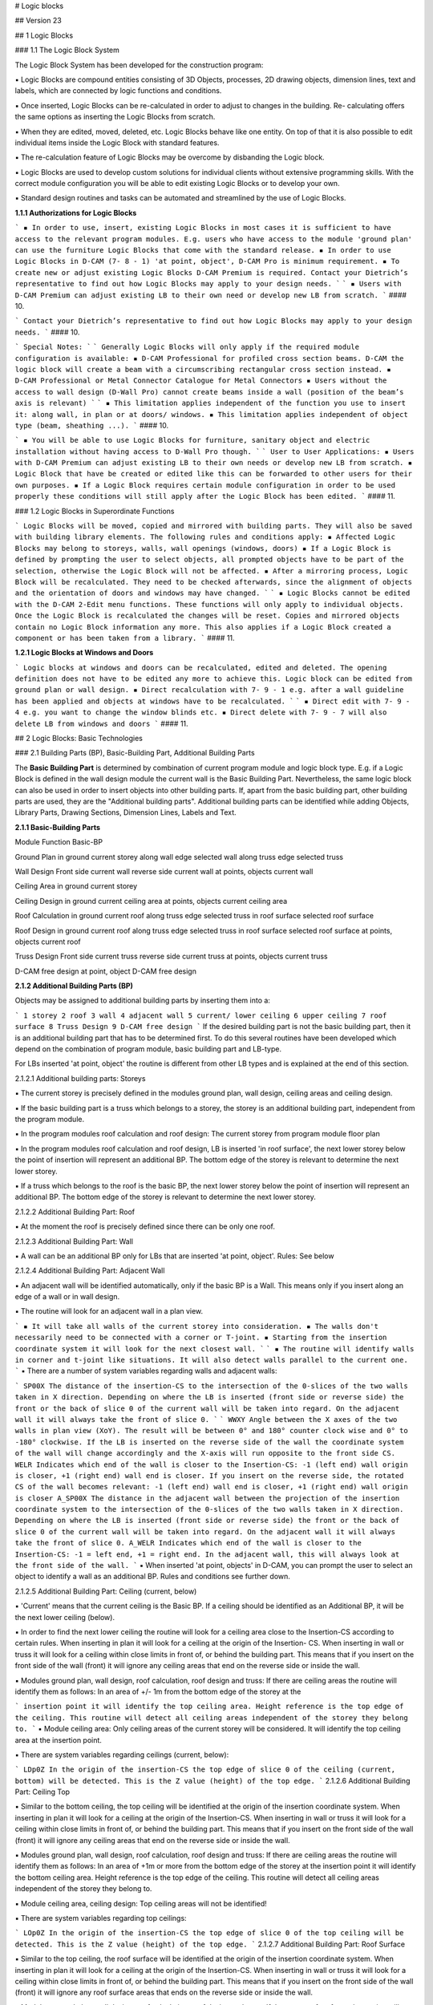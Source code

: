 #  Logic blocks

## Version 23

## 1 Logic Blocks

### 1.1 The Logic Block System

The Logic Block System has been developed for the construction program:

▪ Logic Blocks are compound entities consisting of 3D Objects, processes, 2D drawing objects,
dimension lines, text and labels, which are connected by logic functions and conditions.

▪ Once inserted, Logic Blocks can be re-calculated in order to adjust to changes in the building. Re-
calculating offers the same options as inserting the Logic Blocks from scratch.

▪ When they are edited, moved, deleted, etc. Logic Blocks behave like one entity. On top of that it is
also possible to edit individual items inside the Logic Block with standard features.

▪ The re-calculation feature of Logic Blocks may be overcome by disbanding the Logic block.

▪ Logic Blocks are used to develop custom solutions for individual clients without extensive
programming skills. With the correct module configuration you will be able to edit existing Logic
Blocks or to develop your own.

▪ Standard design routines and tasks can be automated and streamlined by the use of Logic Blocks.

**1.1.1 Authorizations for Logic Blocks**

```
▪ In order to use, insert, existing Logic Blocks in most cases it is sufficient to have access to the
relevant program modules. E.g. users who have access to the module 'ground plan' can use
the furniture Logic Blocks that come with the standard release.
▪ In order to use Logic Blocks in D-CAM (7- 8 - 1) 'at point, object', D-CAM Pro is minimum
requirement.
▪ To create new or adjust existing Logic Blocks D-CAM Premium is required. Contact your
Dietrich’s representative to find out how Logic Blocks may apply to your design needs.
```
```
▪ Users with D-CAM Premium can adjust existing LB to their own need or develop new LB from
scratch.
```
#### 10.

```
Contact your Dietrich’s representative to find out how Logic Blocks may apply to your design
needs.
```
#### 10.

```
Special Notes:
```
```
Generally Logic Blocks will only apply if the required module configuration is available:
▪ D-CAM Professional for profiled cross section beams. D-CAM the logic block will create a beam
with a circumscribing rectangular cross section instead.
▪ D-CAM Professional or Metal Connector Catalogue for Metal Connectors
▪ Users without the access to wall design (D-Wall Pro) cannot create beams inside a wall
(position of the beam’s axis is relevant)
```
```
▪ This limitation applies independent of the function you use to insert it: along wall, in plan
or at doors/ windows.
▪ This limitation applies independent of object type (beam, sheathing ...).
```
#### 10.


```
▪ You will be able to use Logic Blocks for furniture, sanitary object and electric installation
without having access to D-Wall Pro though.
```
```
User to User Applications:
▪ Users with D-CAM Premium can adjust existing LB to their own needs or develop new LB from
scratch.
▪ Logic Block that have be created or edited like this can be forwarded to other users for their
own purposes.
▪ If a Logic Block requires certain module configuration in order to be used properly these
conditions will still apply after the Logic Block has been edited.
```
#### 11.

### 1.2 Logic Blocks in Superordinate Functions

```
Logic Blocks will be moved, copied and mirrored with building parts. They will also be saved with
building library elements. The following rules and conditions apply:
▪ Affected Logic Blocks may belong to storeys, walls, wall openings (windows, doors)
▪ If a Logic Block is defined by prompting the user to select objects, all prompted objects have
to be part of the selection, otherwise the Logic Block will not be affected.
▪ After a mirroring process, Logic Block will be recalculated. They need to be checked
afterwards, since the alignment of objects and the orientation of doors and windows may
have changed.
```
```
▪ Logic Blocks cannot be edited with the D-CAM 2-Edit menu functions. These functions will only
apply to individual objects. Once the Logic Block is recalculated the changes will be reset.
Copies and mirrored objects contain no Logic Block information any more. This also applies if
a Logic Block created a component or has been taken from a library.
```
#### 11.

**1.2.1 Logic Blocks at Windows and Doors**

```
Logic blocks at windows and doors can be recalculated, edited and deleted. The opening
definition does not have to be edited any more to achieve this. Logic block can be edited from
ground plan or wall design.
▪ Direct recalculation with 7- 9 - 1 e.g. after a wall guideline has been applied and objects at
windows have to be recalculated.
```
```
▪ Direct edit with 7- 9 - 4 e.g. you want to change the window blinds etc.
▪ Direct delete with 7- 9 - 7 will also delete LB from windows and doors
```
#### 11.

## 2 Logic Blocks: Basic Technologies

### 2.1 Building Parts (BP), Basic-Building Part, Additional Building Parts

The **Basic Building Part** is determined by combination of current program module and logic block type.
E.g. if a Logic Block is defined in the wall design module the current wall is the Basic Building Part.
Nevertheless, the same logic block can also be used in order to insert objects into other building parts.
If, apart from the basic building part, other building parts are used, they are the "Additional building
parts". Additional building parts can be identified while adding Objects, Library Parts, Drawing Sections,
Dimension Lines, Labels and Text.


**2.1.1 Basic-Building Parts**

Module Function Basic-BP

Ground Plan in ground current storey
along wall edge selected wall
along truss edge selected truss

Wall Design Front side current wall
reverse side current wall
at points, objects current wall

Ceiling Area in ground current storey

Ceiling Design in ground current ceiling area
at points, objects current ceiling area

Roof Calculation in ground current roof
along truss edge selected truss
in roof surface selected roof surface

Roof Design in ground current roof
along truss edge selected truss
in roof surface selected roof surface
at points, objects current roof

Truss Design Front side current truss
reverse side current truss
at points, objects current truss

D-CAM free design at point, object D-CAM free design

**2.1.2 Additional Building Parts (BP)**

Objects may be assigned to additional building parts by inserting them into a:

```
1 storey
2 roof
3 wall
4 adjacent wall
5 current/ lower ceiling
6 upper ceiling
7 roof surface
8 Truss Design
9 D-CAM free design
```
If the desired building part is not the basic building part, then it is an additional building part that has to
be determined first. To do this several routines have been developed which depend on the combination
of program module, basic building part and LB-type.

For LBs inserted 'at point, object' the routine is different from other LB types and is explained at the end
of this section.

2.1.2.1 Additional building parts: Storeys

▪ The current storey is precisely defined in the modules ground plan, wall design, ceiling areas and
ceiling design.

▪ If the basic building part is a truss which belongs to a storey, the storey is an additional building part,
independent from the program module.

▪ In the program modules roof calculation and roof design: The current storey from program module
floor plan


▪ In the program modules roof calculation and roof design, LB is inserted 'in roof surface', the next
lower storey below the point of insertion will represent an additional BP. The bottom edge of the
storey is relevant to determine the next lower storey.

▪ If a truss which belongs to the roof is the basic BP, the next lower storey below the point of insertion
will represent an additional BP. The bottom edge of the storey is relevant to determine the next lower
storey.

2.1.2.2 Additional Building Part: Roof

▪ At the moment the roof is precisely defined since there can be only one roof.

2.1.2.3 Additional Building Part: Wall

▪ A wall can be an additional BP only for LBs that are inserted 'at point, object'. Rules: See below

2.1.2.4 Additional Building Part: Adjacent Wall

▪ An adjacent wall will be identified automatically, only if the basic BP is a Wall. This means only if you
insert along an edge of a wall or in wall design.

▪ The routine will look for an adjacent wall in a plan view.

```
▪ It will take all walls of the current storey into consideration.
▪ The walls don't necessarily need to be connected with a corner or T-joint.
▪ Starting from the insertion coordinate system it will look for the next closest wall.
```
```
▪ The routine will identify walls in corner and t-joint like situations. It will also detect walls parallel to
the current one.
```
▪ There are a number of system variables regarding walls and adjacent walls:

```
SP00X The distance of the insertion-CS to the intersection of the 0-slices of the two walls taken in
X direction. Depending on where the LB is inserted (front side or reverse side) the front or
the back of slice 0 of the current wall will be taken into regard. On the adjacent wall it will
always take the front of slice 0.
```
```
WWXY Angle between the X axes of the two walls in plan view (XoY). The result will be between
0° and 180° counter clock wise and 0° to -180° clockwise. If the LB is inserted on the
reverse side of the wall the coordinate system of the wall will change accordingly and the
X-axis will run opposite to the front side CS.
WELR Indicates which end of the wall is closer to the Insertion-CS: -1 (left end) wall origin is
closer, +1 (right end) wall end is closer. If you insert on the reverse side, the rotated CS of
the wall becomes relevant: -1 (left end) wall end is closer, +1 (right end) wall origin is
closer
A_SP00X The distance in the adjacent wall between the projection of the insertion coordinate system
to the intersection of the 0-slices of the two walls taken in X direction. Depending on where
the LB is inserted (front side or reverse side) the front or the back of slice 0 of the current
wall will be taken into regard. On the adjacent wall it will always take the front of slice 0.
A_WELR Indicates which end of the wall is closer to the Insertion-CS: -1 = left end, +1 = right end.
In the adjacent wall, this will always look at the front side of the wall.
```
▪ When inserted 'at point, objects' in D-CAM, you can prompt the user to select an object to identify a
wall as an additional BP. Rules and conditions see further down.

2.1.2.5 Additional Building Part: Ceiling (current, below)

▪ 'Current' means that the current ceiling is the Basic BP. If a ceiling should be identified as an
Additional BP, it will be the next lower ceiling (below).

▪ In order to find the next lower ceiling the routine will look for a ceiling area close to the Insertion-CS
according to certain rules. When inserting in plan it will look for a ceiling at the origin of the Insertion-
CS. When inserting in wall or truss it will look for a ceiling within close limits in front of, or behind the
building part. This means that if you insert on the front side of the wall (front) it will ignore any ceiling
areas that end on the reverse side or inside the wall.

▪ Modules ground plan, wall design, roof calculation, roof design and truss: If there are ceiling areas the
routine will identify them as follows: In an area of +/- 1m from the bottom edge of the storey at the


```
insertion point it will identify the top ceiling area. Height reference is the top edge of the ceiling. This
routine will detect all ceiling areas independent of the storey they belong to.
```
▪ Module ceiling area: Only ceiling areas of the current storey will be considered. It will identify the top
ceiling area at the insertion point.

▪ There are system variables regarding ceilings (current, below):

```
LDp0Z In the origin of the insertion-CS the top edge of slice 0 of the ceiling (current, bottom) will
be detected. This is the Z value (height) of the top edge.
```
2.1.2.6 Additional Building Part: Ceiling Top

▪ Similar to the bottom ceiling, the top ceiling will be identified at the origin of the insertion coordinate
system. When inserting in plan it will look for a ceiling at the origin of the Insertion-CS. When
inserting in wall or truss it will look for a ceiling within close limits in front of, or behind the building
part. This means that if you insert on the front side of the wall (front) it will ignore any ceiling areas
that end on the reverse side or inside the wall.

▪ Modules ground plan, wall design, roof calculation, roof design and truss: If there are ceiling areas the
routine will identify them as follows: In an area of +1m or more from the bottom edge of the storey at
the insertion point it will identify the bottom ceiling area. Height reference is the top edge of the
ceiling. This routine will detect all ceiling areas independent of the storey they belong to.

▪ Module ceiling area, ceiling design: Top ceiling areas will not be identified!

▪ There are system variables regarding top ceilings:

```
LOp0Z In the origin of the insertion-CS the top edge of slice 0 of the top ceiling will be detected.
This is the Z value (height) of the top edge.
```
2.1.2.7 Additional Building Part: Roof Surface

▪ Similar to the top ceiling, the roof surface will be identified at the origin of the insertion coordinate
system. When inserting in plan it will look for a ceiling at the origin of the Insertion-CS. When
inserting in wall or truss it will look for a ceiling within close limits in front of, or behind the building
part. This means that if you insert on the front side of the wall (front) it will ignore any roof surface
areas that ends on the reverse side or inside the wall.

▪ Modules ground plan, wall design, roof calculation, roof design and truss: If there are roof surfaces
the routine will identify them as follows: At the insertion point it will identify the bottom most roof
surface.

▪ There are system variables regarding roof surfaces:

```
LFp0Z In the origin of the insertion-CS the top edge of slice 0 of the roof surface will be detected.
This is the Z value (height) of the top edge.
```
2.1.2.8 Additional Building Part: Truss

▪ A truss can be an additional BP only for LBs that are inserted 'at point, object'. Rules: See below

2.1.2.9 Additional Building Part: D-CAM free design

▪ D-CAM free design is precisely defined and always available as additional BP.

2.1.2.10 Additional Building Parts: LB type 'at point, object'

▪ Also for this LB type it is possible to identify the additional BPs wall, ceiling (current, bottom), roof
surface, storey and roof.

▪ The top priority in identifying additional BPs have objects the user is prompted to select:

```
▪ The first user prompt object that belongs to a wall identifies the wall. The second user prompt
object that belongs to a wall identifies the adjacent wall.
▪ The first user prompt object that belongs to a ceiling area, truss or roof surface identifies the
ceiling (current, bottom), truss or roof surface. A ceiling (top) cannot be identified.
▪ The first user prompt object that belongs to a roof surface will also identify the roof.
```

```
▪ The first user prompt object that belongs to a wall, ceiling area or truss will also identify the storey.
Trusses can only be used to identify the storey if the truss belongs to a storey.
▪ Like this, user prompt objects that have to be selected anyways to insert the LB can be used to
define additional BPs. It can also make sense to use user prompt objects in such logic blocks, that
identify additional building BPs only. To do this the user may also select wall or roof/ ceiling slice
volumes.
```
▪ Building parts that have not been identified by user prompt objects can be defined by the current
building MOS settings:
▪ If the current building MOS is a wall, this wall defines the wall and storey as additional BPs.
▪ This rule also applies accordingly to ceiling areas and trusses that belong to a storey.
▪ It is not possible to identify a storey by a roof surface or by trusses that don't belong to a storey!

### 2.2 Coordinate Systems (CS)

While inserting a LB a couple of relevant CS are being used in sequence, the properties and dependency
of these CS are fundamental for the design of the LB.

**2.2.1 Basic CS and Insertion CS, general process**

The Basic-CS is defined by the combination of program module and LB type, e.g. in ground plan the
Basic-CS is the CS of the storey, in wall design it is the wall CS. Listing of Basic-CS see table below.

The definition of the Insertion-CS is based on the Basic-CS. There are generally 2 ways:

1. Positioning Point

```
▪ The origin of the Insertion-CS will be at the positioning point of the LB. The orientation will be
parallel to the Basic-CS.
▪ If you position the LB with Positioning Point = Choice and don't select the shown origin, but move
the positioning point, the Insertion-CS will be moved accordingly. E.g. a 2.0m long object has its
origin at the shown origin. To position the LB a point at its end is selected. Once you chose the
positioning point now, the Insertion-CS will be 2.0 m away from the positioning point.
▪ The Z-position (height) of the origin depends on the option used to define the 'height level' of the
LB.
▪ While inserting you can define a rotation against the Basic-CS (ground angle XoY). In addition to
that you can rotate the preview in 90°increments by setting 'Positioning Point = choice'.
▪ Positioning points cannot be used with LB type 'at point, objects'
```
2. Insertion CS via 3 points

```
▪ The Insertion-CS can be defined with 3 points:
```
1. Origin
    2. Orientation of X-axis
    3. Point in positive ZoX plane.
▪ You can use direct numbers or calculations. Variables, coordinates of user prompt points and
    objects are available.

```
▪ The coordinates of the three points are defined in the Basic-CS. Consider this within the formulas.
All further definitions inside the LB refer to the Insertion-CS.
▪ The definition with 3 points can be used for LB type 'at point, object' and all other LBs if the
Positioning Point is set to 'no request'.
```
All further definitions inside the LB refer to the Insertion-CS!.


**2.2.2 Basic-Coordinate Systems**

Module Function global CS

Ground Plan in ground global CS
along wall edge
> front side wall CS
> reverse side reverse wall CS (*)
along truss edge
> front side truss CS
> reverse side reverse truss CS (*)

Wall Design Front side wall CS
reverse side reverse wall CS (*)
at points, objects wall CS

Ceiling Area in ground global CS

Ceiling Design in ground ceiling CS
at points, objects ceiling CS

Roof Calculation in ground global CS
along truss edge
> front side truss CS
> reverse side reverse truss CS (*)
in roof surface roof surface CS

Roof Design in ground global CS
along truss edge
> front side truss CS
> reverse side reverse truss CS (*)
in roof surface roof surface CS
at points, objects global CS

Truss Design Front side truss CS
reverse side reverse truss CS (*)
at points, objects truss CS

D-CAM free design at point, objects global CS

*) On the reverse side of walls and trusses an alternate coordinate system is used: Looking at the
reverse side, the X-axis runs from the end of the wall to the origin of the wall, opposite the X-axis of
the normal wall CS. The Y-axis runs from the reverse side to the front side, so it also runs opposite to
the Y-Axis of the front side CS. The Z-axis remains the same, indicating heights in the wall.
While you insert on the reverse side objects will also reference to the reverse side of slices. The values
of the Variable WELR indicate the left or right end of the wall. Looking on the front side the origin of
the wall is on the left hand side, which means that WLER = -1, on the reverse side the end of the wall
is on the left hand side, WLER = - 1

Wall CS: Looking at the front side of the wall (front side), the X-Axis runs from left to right, the Z-axis
from bottom to top, and the Y-axis away from the front. The bottom-left-front corner of the wall object is
at the origin of the wall CS

for windows and doors: Initially the insertion-CS will be identical to the wall CS (basic-CS). The following
parameters will affect the initial location. For more info see Logic Blocks - Insertion - at Door, Window.


Ceiling CS: Z-axis runs globally from bottom to top. The CS is orientated, so that all ceiling slice objects
are located in the 1st octant (+X/+Y/+Z). This means, that the CS is at the bottom of the ceiling slice
panels. The Y-direction (span direction) is defined by clicking 2 points while the ceiling area is defined.

Roof Surface CS: The X-axis runs horizontally along the eave of the roof surface, parallel to the XoY
plane. The Y-axis runs parallel to the line of greatest slope of the roof surface. The Z-axis runs upwards
perpendicular to the roof surface. The coordinate system is located Z = 0 at the roof calculation polygon
(top edge slice 0) and all roof lines are inside the 1st octant (+X/+Y/+Z).

Truss CS: In a default view of the truss (from front), the X-axis runs from left to right, the Z-axis from
bottom to top and the Y-axis away from the front. The left bottom corner of the truss outline is at X = 0;
Z = 0; The truss thickness starts at Y = 0, the truss outline is at Y = (truss thickness)/2.

**2.2.3 Calculation of Coordinates for Insertion CS**

Depending on the situation, complex calculations for the coordinates of the insertion coordinate system
may be necessary. It is helpful to be able to use intermediate values. This is possible by the following
procedure when inserting a logic block. The systematics of the procedure must be taken into account
when creating the logic block:

```
1.1 All coordinates of user prompt points, user prompt objects, slice outlines etc. are determined
in the main coordinate system.
1.2 Calculations are calculated and, if necessary, take into account these coordinates with
reference to the main coordinate system.
1.3 Generating the insertion coordinate system; optionally using calculations.
1.4 All coordinates of user prompt points, user prompt objects, slice outlines etc. are determined
in the insertion coordinate system.
1.5 Calculations are calculated again and, if necessary, take into account these coordinates with
reference to the insertion coordinate system.
1.6 Further execution of the logic block.
```
(17.01) If automatically searched user prompt objects (see Automatically searched user prompt objects)
are used in the logic block, additional steps are performed. This is necessary in order to be able to
calculate the coordinates of the reference point with calculations and to be able to use the user prompt
objects for the definition of the insertion coordinate system:

```
1.1 All coordinates of user prompt points, user prompt objects, slice outlines etc. are determined
in the main coordinate system.
1.2 Calculations are calculated and, if necessary, take into account these coordinates with
reference to the main coordinate system. Values of automatically searched user prompt
objects are still missing.
1.2a Determining the reference points; optionally using the calculations. The reference points are
used to search the user prompt objects.
1.2b Calculations are recalculated and continue to take into account coordinates relative to the
main coordinate system. Now, the values of automatically searched user prompt objects are
also available.
1.3 Generating the insertion coordinate system; optionally using the calculations.
1.4 All coordinates of user prompt points, user prompt objects, slice outlines etc. are determined
in the insertion coordinate system.
1.5 Calculations are calculated again and, if necessary, take into account these coordinates with
reference to the insertion coordinate system.
1.6 Further execution of the logic block.
```

**2.2.4 Offset and Projected Insertion CS**

Positioning Objects:

▪ The position points of an object are always defined in the Insertion-CS.

▪ If objects are positioned in a slice running parallel to the BP, the positioning points of the object are
projected onto the front face of the slice.

▪ After that the object is created from point to point; Offsets and rotations refer to the projected points.
This has to be taken into account especially for the tilt angle.

▪ If the object is inserted at the reverse side of the wall or truss, the points will be projected onto the
back face of the slice. Like above the Basic-CS of the reverse side is different from the one on the
front side.

▪ If the wall or truss is an additional BP, reference will always be the front side, all points will be
projected to the front of the slice.

Positioning Library Objects:

▪ Offsets and rotations of library objects refer to the Insertion-CS if the option orientation is set to
'Orientation = free'.

▪ If library objects are positioned in a slice, parallel to the BP, a projected CS is created first:

```
▪ The insertion point of the library object is projected onto the front face of the slice as origin of the
projected Insertion-CS.
▪ Storey, roof and D-CAM free design: The X-axis will be projected into the XoY plane. The Z-axis of
the projected Insertion-CS will be parallel to the Z-axis of the BP. This automatically determines
the Y-axis. If the X-axis of the Insertion-CS is parallel to the Z-axis of the BP, the Y-axis will be
used instead.
```
```
▪ Walls and trusses: The Z-axis of the Insertion-CS is projected onto the slice. The Y-axis of the
projected Insertion-CS is parallel to the Y-axis of the BP. This automatically determines the X-axis.
If the Z-axis of the Insertion-CS is parallel to the Y-axis of the BP, the X-axis will be used instead.
▪ Ceilings and roof surfaces: The X-axis of the Insertion-CS is projected onto the slice. The Z-axis of
the projected Insertion-CS will be parallel to the Z-axis of the BP. This automatically determines
the Y-axis.
If the X-axis of the Insertion-CS is parallel to the Z-axis of the BP, the Y-axis will be used instead.
```
▪ The library object will be inserted at the origin of the projected Insertion-CS and moved, rotated
according to the defined offsets and rotation angles. Movements and rotations refer to the projected
Insertion-CS (!)

▪ If the library part is inserted on the reverse side of a wall or truss, the back face of the slice and the
reverse CS apply accordingly.

▪ If the wall or truss is an additional BP, reference will always be the front side.

Positioning Drawing Objects, Dimensions and Labels:

▪ Points for dimensions are projected onto the relevant drawing plane.

▪ Position and reference points of texts and labels are projected onto the relevant drawing plane.

▪ The X-axis of the Insertion-CS is projected onto the drawing plane and defines the X-orientation of
drawing objects. This automatically defines the Y-axis in the drawing plane.

▪ Movements and rotations refer to the projected axes.


### 2.3 Temporary objects in logic blocks

During execution of a logic block objects can be positioned that are only used for the purpose of the logic
block and will not be needed afterwards. This may e.g. be the case it the object carries a Type4 process
that will be applied to other objects or if it is used as a subtraction solid in a Boolean operation.

▪ If you give such an object the item# TEMPORARY, it will automatically be deleted after the logic block
has been executed; the resulting Type5 processes remain as Type0 processes.

▪ The item# TEMPORARY can be used in the library object, but you can also assign it in the logic block.
Newly created objects can have this item# as well. Newly generated objects can have this item# as
well.

▪ If you re-calculate the logic block, the temporary object will also be re-positioned, transfer its
processes and will be deleted afterwards.

▪ Note: The item# TEMPORARY does not have to be part of the material database.

### 2.4 Variables und calculations of logic blocks in openings (doors, windows

### and niches)

(Version 18.01) In doors and windows, the first logic block significantly determines the properties and
construction. Therefore, its variables and calculations are passed on to the following logic blocks. These
variables and calculations can now also be processed in the areas of jamb, air gap and reveal and passed
on to wall guidelines.

Typical use is the "bottom air gap": This is specified in the default values for all windows. The first logic
block also takes this as an external variable. There, the variable can be overwritten on the individual
window in order to define a special air gap only for this window. The setting for the "bottom air gap"
does not need to be changed; there is now also the variable, which now automatically assumes the value
from the logic block.

```
In order to use a variable or a calculation of the logic block, the variable or the calculation must be
defined as a variable in the default values of the building. So also acalculation must be defined in
the default values as a variable.
```
Wall guidelines: In formulas of opening settings and calculations of the wall guideline, the variables and
calculations of the opening are used. When used, the HRB interpreter takes exactly the values for this
opening at each opening. This allows a very precise control of each individual window. This is suitable
e.g. for transferring information about belt winders or type of bottom connection for floor to ceiling
windows (balcony, terrace, facade).

In order to use a variable or acalculation of the logic block, the variable or the calculation must be
defined as an external variable in the variables of the wall guideline.

Special possibilities arise here when using IFC-Premium: The assignments can be used to directly
address the variables of the first logic block. A special value for e.g. "bottom air gap" can thus be
controlled via IFC, the requirement from the shop planning can thus be transferred to the wall guideline.

## 3 Create and Edit Logic Blocks

### 3.1 Logic Blocks: Design, File Structure

The entire structure of a Logic Block is laid down in the LB file ( ***.ksz** ). This file contains:

▪ Variable definitions, user prompts, calculations, etc.

▪ Cross references to images, 3D library objects, smart tags and 2D drawing objects.

▪ The file is encrypted and can be edited with the function '7-7 Manage Logic Blocks'.

The LB file cross references to a number of other files. The content of these files is not saved inside the
LB file:


▪ Images: Help pictures for the LB and for variable prompts. Images can also be used for
documentation of the LB.

▪ 3D library objects that will be inserted

▪ 2D drawing objects that will be inserted

▪ Smart Tags that will be applied

The cross reference consist of the file path, the file name and, if necessary, the name of the element. A
part of the file path may be replaced by environment variables, if the LB recognizes a default directory.
In project administration default paths can be defined under 5 Settings -3 Paths. E.g. if the variable
DHPKOLis set to ' **C:\Dietrichs\KOL** ' the path 'C:\Dietrichs\KOL\Test\Image1.bmp' will be replaced by
' **%DHPKOL%\Test\Image1.bmp** ' and saved with like this in the LB file. This makes it possible to use the
same LB in a different environment by copying all relevant files and subdirectories to the location defined
by the variable **DHPKOL**.

We highly recommend keeping all files that are referenced in one LB file in the same subdirectory under
DHPKOL. This would be images, 3D libraries, 2D drawing objects, smart tags. Only by doing this you can
easily exchange LBs with other users, simply by giving them the entire subdirectory and inserting it into
their **DHPKOL** directory.

As of Version 13.01 the path info of elements, that are located in the same directory as the Logic Block
file, will be reduced to ".\" (point-backslash) within the Logic Block references. This makes it possible to
copy the Logic Block file with all its dependencies into any directory, and still keep the path references
valid. Warning! Logic Blocks that have been inserted into a project file can only be re-calculated if the
files are still in the same location they were in, when the Logic Block was inserted. The new path feature
is useful to copy existing Logic Block files into a new directory and use them there as a template for a
new Logic Block. A once finalized Logic Block should always remain in the same sub-directory within
**%dhpkol%.**

**3.1.1 Logic Block: Help Pictures**

Help pictures are used to make selection of a LB easier and to assist users in entering values for
variables. On top of that they can be used for documentation of the LB, e.g. by adding explanatory
images to calculations. For more information on help pictures refer to the document
**Variables_Ud*.doc**.

▪ Possible file formats are: *.bmp, *.png, *.wmf, *.emf, *.jpg.

▪ Default size of help pictures is 300x300 pixels. If the image file is bigger than that, it will
automatically shrink to fit. To save memory, bigger images (e.g. photos) should be edited with
appropriate software tools (e.g. [http://www.irfanview.net/](http://www.irfanview.net/) , [http://www.getpaint.net/](http://www.getpaint.net/) ,
[http://www.gimp.org/](http://www.gimp.org/) ) to reduce size and number of colors.

▪ The LB only contains a cross reference to the image file. It does not contain the image itself (!) See
explanations in the previous section.

### 3.2 Variables, Formulas, Calculations

**3.2.1 Variable System**

The new system to define and manage variables is used in the same way in Smart Tag Editor, Wall
Guideline Editor and Logic Blocks. For a detailed description please refer to the document
Variables_Ud*.doc.

**3.2.2 Calculations**

In Logic Blocks you can use Calculations. Calculations are variables where you can enter a formula to
calculate the value. Main purpose is to split calculations up into a number of steps to make it more
comprehensive. In addition to that the result can be use in a number of places. You don't have to enter
the formula every time.


Further explanations see section: Logic Blocks – Calculations

**3.2.3 Conditions**

With conditions you can control if an object in a LB is created in a certain situation or not. Like that a LB
can cover a variety of different situations, which normally would require a number of individual LBs.

Freely defined conditions are also used in calculations in LB’s. See section Calculations. For more
information see section 'Calculations'.

Conditions 'to insert LB in':

Besides freely defined conditions there are special conditions under 'to insert Logic Block in'. The options
you can select here are 'wall (front face only)', 'wall (back face only)', 'truss (front face only)','truss
(back face only)'. These options derive from applied design requirements and cannot be replaced by
freely defined conditions. The condition refers to the insertion of the entire LB, not of the individual
object.

Comparisons, that can be used in LBs:

= Equal to. True if compared values are equal e.g.: VAB = 4 is true if VAB is exactly 4

!= Not equal to. True if compared values are not equal. It does not say that one is greater than the
other, or even that they can be compared in size.
e.g.: VAB != 4 is true if VAB is less or greater than 4.

> Greater than. True if the value in front of the sign is greater than the other. These relations are
known as strict inequalities.
e.g.: VAB>4 is true if VAB is bigger than 4

>= Greater than or equal to. True if the value in front of the sign is bigger than or equal to the other.
e.g.: VAB>=4 is true if VAB is greater than or equal to 4

< Less than. True if the value in front of the sign is less than the other. These relations are known as
strict inequalities.
e.g.: VAB<4 is true if VAB is less than 4

<= Less than or equal to. True if the value in front of the sign is less than or equal to the other.
e.g.: VAB<=4 is true if VAB is less than or equal to 4

& AND. Multiple conditions can be linked with &. All linked comparisons have to be true to make the
entire inequality true.
e.g. (VAB>4)&(VAB<8)

3.2.3.1 Tolerances in comparisons:

If you compare calculated values, you have to observe, that internally numbers are handled with a lot of
decimal places. Instead of 1.0 the result of a calculation could be 0.99999999999 or 1.00000000001. If
you compare for equality now (VA=1), the result may be false, even though technically the result should
be true.

▪ You can compare 2 values within a given tolerance range. To do that you compare the difference to
the desired value: e.g. VA = 1.0 shall be true within a range of +/- 0.01. The difference has to be
between -0.01 and +0.01. The condition can be defined as ((0.01>(VA - 1.0))&(-0.01<(VA - 1.0)))
To eliminate the negative part you can also use the function 'abs' for an absolute value.
(0.01>(abs(VA - 1.0)))

▪ In other cases it might be enough to compare a value with a safe enough number. E.g. in a
distribution function you would normally calculate the number of pieces (VNumP). If the condition is
now, that there should be more than 3 pieces, you don't compare with greater than 3, but with
greater than 2.5 (VNumP>2.5). By doing that it does not matter if VNumP is 2.99999 or 3.00001.


**3.2.4 Variable Log File**

Every time you insert a LB the system writes a log file, to %DHPTMP%\KOLVariablen.log. This file lists all
user and system variables and the values they had, the last time the LB has been used. This file also
includes all values of calculations.

Please note that coordinates relate to the Insertion-CS.

This file is an important tool when you design LB. Here you can verify calculations and conditions and
find out where possible errors occur.

### 3.3 Logic Blocks – Save Settings

In many dialogs in a LB you can save and manage settings. You can use this feature in many ways:

▪ Save settings you want to use frequently, also in other LB, giving them a significant name. Saved
settings can be organized in groups. You can build yourself a library of templates for standard
applications.

▪ In a lot of dialogs some values will be the same (e.g. 0.0°). Even if you don't want to save a specific
setting it makes sense to save one setting with default values as a blank template.

▪ You can also use the save settings feature as a clip board. Save settings (e.g. save as 'tmp001') which
you keep overwriting. In the next dialog you can load the settings, edit and move on.

### 3.4 Logic Blocks - Name

```
The Logic Block is selected by name. Since a Logic Block File may contain more than one LB, the
name has to be unique within the file.
The name of a LB can be changed at any time.
```
```
After you copy a LB you have to change the name first. If you don't change the name, an error
message appears when you leave the input field: "A Logic Block with the same name already
exists".
```
#### 10.

### 3.5 Logic Blocks - Info

```
Help pictures for LBs are highly recommended. The help find the right LB for a particular
application.
```
#### 10.

```
In order to help the user find the right LB, you can add descriptive text. Please limit the text to
no more than 5 lines. 5 lines is the number of lines that are shown without scrolling. If
necessary, the text can be longer than that.
```
#### 10.

**3.5.1 Logic Blocks - Info- Logic Block Type**

The LB type defines in what program modules and with which functions a LB can be inserted.

```
Insert in plan
▪ modules ground plan, ceiling areas, ceiling design, roof calculation, roof design
▪ This type is also used if you insert a LB into a roof surface or ceiling area. The positioning
points will be projected vertically onto the roof surface.
```
#### 10.

```
Insert in wall
▪ along wall in module ground plan
```
#### 10.


```
▪ insert on front face or back face in module wall design
```
```
Insert in wall elevation
▪ insert on front face or back face in module wall design
▪ for LB that require the user to select points in an elevation the input in ground plan is not
useful.
```
#### 12.

```
Insert at door/ window
▪ the LB can be specified in the wall/ window dialog box.
```
#### 10.

```
Insert in roof surface
▪ modules roof calculation and roof design
▪ positioning points are projected perpendicular onto the roof surface.
▪ since 2D (X/Y) coordinates are not sufficient here the program will automatically switch to a
3D view.
▪ in order to insert LB into a roof surface, the surface has to be identified. If you have not
selected one roof surface yet (2-3), you will be asked to select one.
```
#### 12.

```
Insert in truss
▪ insert along truss in modules ground plan, roof calculation and roof design.
▪ insert on front face or back face in module truss design
```
#### 12.

```
Insert in truss elevation
▪ insert on front face or back face in module truss design
▪ for LB that require the user to select points in an elevation the input in ground plan is not
useful.
```
#### 12.

```
at point, object
▪ Insert function in module D-CAM – free design
▪ The Insertion-CS always has to be defined by user prompt points or objects.
```
#### 12.

```
for ceiling openings and niches.
As for wall openings and niches, logic blocks can also be produced in the ceiling openings and
niches. For this purpose, the logic block type "for ceiling openings and niches" was developed.
▪ The system points of the opening can be accessed with the variables ORnX and ORnY (n = 1-
12). Instead of ORnZ of the wall openings ORnY is used here.
```
# ▪ The openings in the ceiling can be rotated. The X-direction of the opening is indicated by OAR

```
(0 ° to 360 °) relative to the X-direction of the ceiling.
```
```
▪ The depth of a niche is recorded in ONT; it is always measured from the opening side.
```
#### 17.

**3.5.2 Logic Blocks – Info - Components**

```
Logic Blocks can create components:
```
```
▪ all objects that have been created or inserted by the LB are grouped to one component.
▪ The CS of the component can be defined with formulae. The coordinates refer to the
Insertion-CS.
▪ In the views dialog you can define views for the component drawing. The coordinates for the
view direction can be defined with formulas. The coordinates refer to the component CS,
which makes the easy to handle, since they have fixed coordinates most of the time.
```
#### 11.


```
▪ The components can be edited with the component edit function in 'D-CAM 7-06'. Once you
recalculate the LB these changes will be lost (!).
```
```
▪ You can create component drawings of these components.
```
```
Objects of the logic block can also be assigned to an existing component. An existing component
can therefore be supplemented with logic blocks whose objects in turn belong to this module.
Thus, logic blocks can be divided into various structural parts and combined as desired and still
form a component at the end.
▪ In Create component from logic block use the 3rd option Attach objects to component K.
▪ For this purpose, the component of the first user prompt object (which belongs to a
component) is used.
```
```
▪ The first component can already be formed by a logic block. Even if this logic block is
recalculated, the reference (user prompt object) for the second logic block remains: It is
noted that the user prompt object was e.g. the 3rd generated object of the first logic block.
```
#### 17.

**3.5.3 Logic blocks - info - Logic Blocks at Windows and Doors**

```
For 3D graphic representation of doors and windows, a new technology based on logic blocks has
been implemented. The following parameters in "info" control the selection. They are available
only for logic block type "for windows/ doors " only:
▪ Object mode: You can choose between the technologies "Templates" or "logic block (default)"
when you insert a window. Not all logic blocks can be used for both object modes. Select, for
which of the object modes the logic block should be available.
▪ All: The logic block is suitable for all object modes.
```
```
▪ Logic block (default): The logic block is suitable only for the object mode "Logic block".
▪ Are sizes and dimensions editable: Constructions, e.g. of doors, with fixed dimensions may
not be altered by the window/door dialogue. If this parameter is set to "No", the input of
dimensions is deactivated in the corresponding dialogues.
▪ Opening type: For which opening types should the logic block be available: All / doors /
windows/ doors and windows / CON reference.
```
```
▪ Shape: The logic block should be available for which shape: Rectangular / slanting / pointed /
diamond / curve / circular.
```
#### 14.

### 3.6 Logic Blocks – User Prompt

```
User prompt points: Here you can ask the user to graphically select points you require for
calculations or positioning. The specified text will be used.
▪ The coordinates of these points can be used to position objects in the LB. The points are
named in order of appearance P1, P2, P3, etc. The X coordinate of P1 can be found under
system variables named P1X etc.
```
#### 11.

```
User prompt objects: here you can ask the user to graphically select objects you require for
calculations or positioning.
```
```
▪ The user prompt objects are named in order of appearance K1, K2, K3, etc.
```
#### 11.


▪ The coordinates of corner and axis points can be used in formulas and to position objects.
They can be found under system variables named e.g. K1E4X for object 1 corner 1 X-value
etc. For further explanation refer to the help pictures in the formula editor.

▪ The dimensions of objects can be used in formulas. They can be found under system variables
named e.g. K1B for the width of object 1 For further explanation refer to the help pictures in
the formula editor.

▪ The item# of objects can be used to give newly created objects the same item#.

▪ You can apply Smart Tags to user prompt objects.

Prompted Objects: System variable for selected objects:

The application of the Logic Block may depend on which end of the object (Origin or End) is
affected. The user can be prompted to select the object at the desired end. It is sufficient to click
the respective half of the object. Internally the Logic Block will handle the system variable
KnAAE: If the value is -1 the object has been selected at the origin. If the value is 1 the end has
been selected. If the user selected the end of the third prompted object, the value of K3AAE=-1.

#### 12.

Logic Blocks: Flexible number of user prompt points and user prompt objects

While using a Logic Block, it is no more necessary to pick all user prompt points and user prompt
objects defined in the Logic Block file. Example: If a Logic Block contains up to 8 user prompt
points, the selection can be quit with a right mouse click after picking the third point and the
Logic Block is executed. Old Logic Blocks cannot handle a flexible/ reduced number of user
prompt points or user prompt objects. If you do not pick all defined user prompt points or user
prompt objects, they will still be cancelled.

Furthermore it is possible to cancel the execution of the Logic Block by rejecting the first user
prompt point or user prompt object with a right mouse click.

By using appropriate conditions you have to make sure that that rejected user prompt points and
user prompt objects do not lead to problems.

▪ A user prompt point has not been selected, if its coordinates have the value 999999 e.g.
P3X=999999.

▪ A user prompt object has not been selected if its lenght has a value of 0.0, e.g. K3L=0.

#### 16.

Logic Blocks – Automatic searched user prompt objects

User prompt objects often require information such as item numbers or dimensions. User prompt
objects can be selected by the user or searched automatically via a reference point.

▪ Below the list of user prompt objects are parameters of the currently selected user prompt
object. In the definition of the user prompt object, you can select whether the user prompt
object be selected by the user or searched by the program via a reference point.

▪ The possibly required reference point is defined in the next 3 fields. It should be noted that
the coordinates must be specified in the main coordinate system. Calculations can be used to
calculate the coordinates.

▪ If the reference point touches an object, it is selected as the user prompt object. After that,
its information can be accessed as with a normal user prompt object. When searching with the
reference point, wall volumes, floor slice panels and roof slice panels are ignored.

▪ An automatically searched user prompt object can be combined with selected user prompt
objects. It retains its number, even if not all previous prompt objects have been selected.
▫ It is possible to cancel a logic block by mouse right at the first user prompt objects.
Therefore, when mixing selected and automatically searched user prompt objects, the first
user prompt object should be a selected one.

▪ (19.03) An automatically user prompt object keeps its number, even if not all previous
automatically searched user prompt objects were found.

#### 17.

Now user prompt objects can also be assigned to the component. For example, if one chooses an
existing steel beam to attach a top plate to a component, these can together form a component.

#### 17.


```
▪ To do this, the 2nd option Yes is selected in the add preliminary object to component setting.
```
### 3.7 Logic Blocks - Variables

(from Version 13.01 on) This dialogue has been separated from the user prompt.

```
Definition of Variables: here you define the variables the user will be prompted to provide
information for later on. See section on Variables
```
#### 10.

```
In variable definition, specific groups of variables can be accessed by the group buttons.
The list of variables remains visible; the variables of the current group are shown in blue, the
other groups are shown in grey. The list will jump to the first variable of the selected group. All
variables remain editable.
```
#### 13.

### 3.8 Logic Blocks - Insertion

The basic environment for insertion is defined by the coordinate systems. See section 2 Basic
Technologies.

**3.8.1 Logic Blocks - Insertion – Positioning Point**

During insertion of a LB the user can be asked to define a positioning point. This point will be the locator
of the Insertion-CS in which will all further definitions are made. The height reference ( Z coordinate ) of
the Insertion-CS can be determined in a number of automatic ways via 'Height Level' settings.

```
Positioning Point - Choice
▪ Inserting in plan you can define a ground angle. The Insertion-CS of the LB will be rotated by
this angle.
```
```
▪ Inserting in plan you can select the positioning point in a preview of the LB. The bounding box
and the center of the LB are offered as options. With a right mouse click you can rotate the LB
in 90° increments.
▪ Inserting along a wall or truss edge and in wall or truss design the LB can be positioned at
points along the X-axis: left aligned, right aligned, centered and as defined in LB if this varies
from the 3 options above.
```
#### 10.

```
Positioning Point – no request
▪ the LB is inserted directly at the point of insertion, as defined in the LB
▪ the orientation of the Insertion-CS is parallel to the Basic-CS. For more information see
section 'Coordinate Systems'.
```
#### 10.

```
Positioning Point – no request
▪ This setting may be very useful if you are using user prompt points. You can use these to
position the LB. Further user definitions may not be necessary.
```
```
▪ If you don't define a Insertion-CS, the Basic-CS will be used.
▪ In this case it is also not possible to define a 'Height Level'; this option will be greyed out.
```
#### 11.

**3.8.2 Logic Blocks- Insertion – Height of Insertion Point**

The height reference (Z coordinate) of the Insertion-CS can be determined in a number of automatic
ways via 'Height Level' settings.

▪ There are a number of options to define the Z-position (height level) of the Insertion-CS


▪ These options are not available for LB types = at Window, Door

▪ These options are not available for positioning point = no request

```
Insertion point height – according to LB type
▪ The Z= 0 coordinate of the Basic-CS will be used.
```
#### 12.

```
Insertion point height – by request
▪ When the LB is inserted the Z-level of the Insertion-CS can be defined during user variable
prompt, via a combination of 3 values:
▪ The 'Height Bottom Edge of Storey US' is the absolute height of the bottom edge of the
current storey. If the is no current storey available, the option will offer global 0.
▪ 'TE Finished Floor Level to BE Storey DS' is the distance from the bottom edge of the storey to
the top edge of the floor (finished floor level). To determine global Z this value will be added
to the height level of BE storey.
If there are ceiling areas, a default value will be determined: In an area of Z +/- 1m from the
BE of the current storey, the TE of the bottom most ceiling will be detected. The distance of
this point from the BE storey will be calculated and entered. This routine will detect all ceiling
areas independent of the storey they belong to.
```
```
▪ Finally 'Height of destination point over Finished Floor Level ED' will show the distance of the
insertion point from the just determined TE of finished floor level. To calculate the final Z-level
this value will also be added.
```
#### 10.

```
Insertion point height – automatically TE Ceiling
```
```
▪ When the LB is inserted, the insertion point will automatically be on the TE of a detected
ceiling.
▪ The ceiling, following certain rules, will be detected at the point selected by mouse click.
Inserting in plan this will be directly at the cursor. Inserting in wall or truss, an area in front of
or behind the BP will be considered. This means that if you insert on the front side of the wall
(front) it will ignore any ceiling areas that end on the reverse side or inside the wall.
```
```
▪ Modules ground plan, wall design, roof calculation, roof design, truss: If there are ceiling
areas the routine will identify them as follows: In an area of +/- 1m from the bottom edge of
the storey at the insertion point it will identify the top ceiling area. Height reference is the top
edge of the ceiling. This routine will detect all ceiling areas independent of the storey they
belong to. If no suitable ceiling can be detected, the BE of the current storey will be used.
▪ Module ceiling area: Only ceiling areas of the current storey will be considered. It will identify
the top ceiling area at the insertion point. If no suitable ceiling can be detected, the BE of the
current storey will be used.
▪ Module ceiling design: The current ceiling will be selected.
```
#### 10.

```
Insertion point height – automatically BE storey
```
```
▪ The Insertion-CS will automatically at the height level of BE of the current storey.
▪ If there is no current storey available, global 0 will be used.
```
#### 10.

```
Insertion point height – automatically BE wall, truss
```
```
▪ The Insertion-CS is automatically at the height level of the bottom edge of the current wall/
truss.
▪ This option only makes sense for LB types 'insert in wall', '... wall elevation', '... truss' or '...
truss elevation'.
```
#### 10.

```
Insertion point height – global 0.
▪ The Insertion-CS is at global Z= 0.
```
#### 12.


**3.8.3 Logic Blocks – Insertion – Insertion CS**

```
The Insertion-CS is defined in the Basic-CS with 3 points. The coordinates of the points are
calculated with reference to the Basic-CS. All further coordinates in the LB refer to the Insertion-
CS.
```
```
The Insertion-CS can be defined with 3 points:
1st point Origin
2nd point on X-axis
```
3. Point in positive ZoX plane.

```
If an insertion-CS is defined using user prompt points, the variables P1X, P1Y etc. can be used.
For the definition of the insertion-CS these coordinates still refer to the basic-CS. After the
insertion-CS is defined the variables will be re-calculated to refer to the insertion-CS. That
means that if you use variable P1X later on in the LB, its value refer to the insertion CS.
```
#### 12.

**3.8.4 Logic Blocks - Insertion - at Door, Window**

In the lower area of the dialog box you will find entries that are used for LB-types 'at Door, Window'
only. For these LB the insertion-CS will automatically be determined at the door or window opening.
Initially the insertion-CS will be identical to the wall CS (basic-CS). The following parameters will affect
the initial location.

The same principal features apply for insertion of library objects at door or window openings in the wall
guideline editor.

```
additional text for window description:
▪ This text will be added to the window description. It will also appear in list documents as
description text.
```
#### 10.

```
Slice, Y-Offset
▪ The insertion-CS will be moved to this slice with an additional offset in Y. A positive offset will
move into the slice.
▪ Slices -8 through +8 are available. -8 and +8 will be flush outside of the wall
```
#### 10.

```
Reference Edge, Offset
```
```
▪ To define the Z-level, a reference edge has to be defined first. You can pick the top and
bottom edge of the wall, or the top and bottom edge of the opening.
▪ From there you can give an additional offset in Z. The principles opposite to the wall
guidelines apply: A positive offset enlarges the opening size. This results in the following
offsets:
Reference Edge negative Offset positive Offset
Top Wall Edge upwards (+Z) downwards (-Z)
```
```
Bottom Wall Edge downwards (-Z) upwards (+Z)
Top Opening Edge downwards (-Z) upwards (+Z)
Bottom Opening Edge upwards (+Z) downwards (-Z)
```
#### 10.

```
Insertion and Opening Side, X-Offset
▪ The insertion-CS will be positioned optionally at the left or right edge of the opening
```
#### 10.


```
▪ Afterwards you can move it in X by giving it an additional X-offset. The principles opposite to
the wall guideline s apply: A positive offset enlarges the opening size. This results in the
following offsets:
Reference Edge negative Offset positive Offset
Left opening edge to the right (+X) to the left (-X)
Right opening edge to the left (-X) to the right (+X)
▪
```
```
Rotation angle about Z
▪ The insertion-CS will be rotated around its Z-axis.
▪ Different from wall guidelines you are not limited to 90° increments though.
```
#### 10.

### 3.9 Logic Blocks - Calculations

In Logic Blocks you can use Calculations. Calculations are variables where you can enter a formula to
calculate the value. Main purpose is to split calculations up into a number of steps to make it more
comprehensive. In addition to that the result can be use in a number of places. You don't have to enter
the formula every time.

▪ Calculation can also be used in formulas like regular variables. The variable name starts with 'V' and
has to be unique among the variables of the LB.

▪ Calculations are variables with a value that's being calculated using other variables and informations.
The value of a calculation can be used in following calculations.

▪ Calculations can be documented like variables with text and pictures. This documentation is important
for the designer of the LB.

▪ Calculations can be saved and managed as a set of variables.

▪ Possible units of calculations are m and txt. 'm' does not necessarily mean that this is limited to
meters. It stands for any number with or without decimal places. Default unit of calculations is 'm'; in
the variable definition dialog you can change it to 'txt'.
▪ Calculations with 'm' unit can be used in conjunction with the usual mathematical operations.
▪ Calculations with the unit 'txt' are text strings. Here you have the text functions and formatting
options as described in 'Variables in Text, Item Numbers'. The formula editor cannot be used here.

▪ For every calculation you can define a condition. If the condition is true the calculation receives the
result of the formula as a value. If the condition is false the value of the calculation will be 0.0 if the
unit is 'm' or it will remain empty (not even a space sign) if the unit is 'txt'.

Examples:

▪ A number of library objects have the same value, e.g. length. Without calculations the full formula
that calculates the length has to be entered in every library object. With calculations you calculate the
value of the length once and enter the name of the calculation in every library object. If you change
the formula in the calculation now, the change will automatically apply to all affected library objects.

▪ An angle you calculate has to be used in a number of formulas. Without calculations you would have
to enter the formula to determine the angle in each further formula. Now you calculate the angle once
in a calculation variable, and insert the variable in every formula where you need the angle.

**3.9.1 Calculations - Import, edit with text editor**

(from Version 13.01 on) Calculations may become very involved. Editing individual calculations may
become complex and confusing. There is an option to copy calculations to a text file, which can be edited
in an editor and be imported back into the calculations.

▪ With Export, all calculations are written into individual lines of the file %dhptmp%\ZWEditor.txt.


▪ The file %dhptmp%\ZWEditor.txtcan now be opened with any text editor (e.g. Notepad). Set up the
default tab-size (e.g. 40). You can use all editing features (copy, paste, search and replace, ...). All
calculations, conditions and formulas are visible at the same time.

▪ Save the file and import it in the dialogue. All existing calculations will be deleted, only the imported
ones will remain.

▪ The file %dhptmp%\ZWEditor.txt:

```
▪ All calculations are in individual lines.
▪ The data sets are separated by tab-stops, text format is UTF8 (take special care when using Excel
to edit!)
▪ The data sets within one line are:
Variable Name Name of the calculation variable.
```
```
Variable Prompt Additional explanatory text for each variable.
Conditions Conditions
Formula Formula
Unit Unit: meter or text.
```
```
Variable Description detailed description
Help Picture Help picture
Variable Group Group
```
```
Fixed Value invalid, defaults to 0
External invalid, defaults to 0
Variable Display invalid, defaults to empty
Enum List invalid, defaults to empty
▪ Every line must include all data sets and the right number of tab-stops, even if they are empty.
```
**3.9.2 Calculations with conditions**

Numeric calculations with conditions:

This is an important method in order to perform calculations under certain conditions.

▪ For every calculation you can define a condition. If the condition is true the calculation receives the
result of the formula as a value. If the condition is false, the value of the calculation will be 0.0.

▪ Multiple conditions can be linked with &. If VAB has to be greater than 4 and less than 8, the entire
expression is: **(VAB>4)&(VAB<8)**.

▪ First you have to make a calculation for each condition. They are named e.g. **VBZ1, VBZ2,** etc. If the

```
condition is true, the value of the calculation is the result of the formula, else the value is 0.0.
```
▪ ▪The final result according to the multiple conditions is the sum of the individual calculations: **VBZ =
VBZ1 + VBZ2 +..** .. Since the false **VBZ is 0 ,** only the values of the true condition are the result of
VBZ.

▪ The calculation **VBZ** can now be used in all instances where it is needed. Without calculations with
conditions you would possible have to make individual LBs for different situations.

String calculations with conditions:

This way you can also arrange texts, which have to have different content depending on certain
conditions. This text strings can also be used to make item numbers. Without this method you would
have to prepare an individual object, library part etc. for every text variation you want to have.


▪ For every calculation you can define a condition. If the condition is true, the value of the calculations
is the arranged text. If the condition is false, the value of the calculation is EMPTY (not even a space
sign).

▪ Multiple conditions can be linked with &. If VAB has to be greater than 4 and less than 8, the entire
expression is: **(VAB>4)&(VAB<8)**.

▪ First you define a text variable for each condition. They are named e.g. **VBT1, VBT2,** etc. If the
condition is true, the value of the calculation variable is the defined text, else it is empty.

▪ ▪The actual text will be arranged in a calculation variable by combination of the individual calculations
with conditions: **VBT = #VBT1##VBT2#..** .. Since the values of the false conditions VBT? are empty
only the true condition text is entered into **VBT**.

▪ The calculation **VBT** can now be used in all instances where it is needed, e.g. in a text, label, item# or
a library object. Without this option you would have to prepare individual library objects with
conditions for every text variation.

### 3.10 Logic Blocks - Objects

In LB you can directly create objects. Basically this uses the features of D-CAM function '2- 1 - 1 constant
section' with the positioning option 'Point to Point'.

```
As soon as an object is defined, it is given an object number: B1, B2 etc.
▪ This object number is shown in the tree element on the left hand side.
▪ Smart Tags directly be assigned to objects. To do that, the object number is entered in the
Smart Tag: B1, B2 etc.
▪ Bottom right under the picture you can enter descriptive text. This is for better
documentation. The first line of the text will also be shown in the tree element on the left,
next to the number. This makes it easier to identify objects and their function.
```
#### 11.01

```
'to insert LB in' and Conditions:
▪ Here you can define under which conditions the object should be created. For more
information refer to the section 'Conditions'.
```
#### 11.01

```
Item number can be defined with fixed item# or by using a variable.
▪ The variable can be part of the user prompt. With the browser button in the user prompt you
have access to the material dbase.
▪ Item number can be prompted via variables. Variable unit has to be 'Item#Np' (without
profile description) or 'Item#Obj' (general object). Alternatively you can use lists of options
(Enum) or text variables (txt).
```
```
▪ The item number can also be taken from a user prompt object.
▪ Item numbers can be arranged from a number of text strings. This can be used to add a size
to an item number. e.g. You want to compare an item# with the text 'rod' and the diameter
'Vdia'in full mm. The expression for the item# would be 'rod#Vdia[mm,0]#'.
```
#### 11.01

```
Item numbers can be defined wit fixed values or you can use variables.
▪ In the user prompt a browser button will open the texture browser. Textures are shown in
preview. Accordingly the additional colors can be selected.
```
#### 11.01

```
Insert in Group / Building Part:
▪ The generated object will be assigned to a group MOS.
▪ The generated object will be assigned to a building part (MOS).
▪ The group MOS can be assigned with variables as well. Possible variable units are Number, txt
(Text) or Enum (list). To enter the variable value in 'Group' the Variable has to be in '#':
#VGroup#.
```
#### 11.01


Insert in Slice (empty = outside) / Orientation:

▪ Orientation = free: The object will be positioned directly at the defined points. It will belong to
the specified building part, but the orientation will be defined by the insertion-CS.

▪ Orientation = parallel Building Part: Now you can also specify a slice. The specified points will
be projected perpendicular onto the slice The object will be generated at the projected points.
Further alignments refer to the basic-CS of the building part.

▪ Slice = empty the points will be projected onto the outside surface of the building part. For
walls and trusses this may be the front or back face depending on the orientation of the
insertion-CS. For ceilings and roof surfaces this is always the top face.

▪ For insertion in storey, roof or D-CAM free design the orientation defaults to 'free'.

▪ The slice can be assigned with variables as well. Possible variable units are Number, txt (Text)
or Enum (list). To enter the variable value in 'Slice' the Variable has to be in '#': #VSlice#.

#### 12.01

After generating an object, it can be assigned to any number of user-defined MOS.

▪ The name of the user-defined MOS is simply entered as a text. Use tilde ~ in order to
separate several user-defined MOS.

#### 16.01

▪ Length and section sizes can be defined with a fixed value or by using variables or even
formulas.

▪ Additional length at origin and end can be defined accordingly.

#### 11.01

▪ To position the object precisely you can define what point of the object (corner, axis) will be
located at the specified points.

▪ In addition to that you can add offsets or tilt angle.

▪ The coordinates of the positioning points are entered in pairs (point to point insertion). For
every pair you specify an object will be created. Please note that you have to observe the CS
you are working in while you specify point coordinates; see section 'Coordinate Systems'.

#### 11.01

Distribution of objects

Where you define coordinates in order to position objects, you can define arrays.

● In every coordinate field you can enter an array as follows ( **ORIGIN~SPACING~QUANTITY** ). A

```
quantity of 1 means that you get only 1 object in origin.
```
● If you specify an array, you have to do so in X, Y and Z.

```
X(1.0~0.1~5)Y(0.0~0.0~1)Z(0.0~0.0~1) Row along X with 5 objects, origin at 1.0 step
size 0.1
X(1.0~0.1~5)Y(0.0~0.2~4)Z(0.0~0.0~1) Row along X with 5 objects, origin at 1.0 step
size 0.1, this row 4 times along Y step size
0.2.
```
● With arrays, you can define rows, grids and 3 dimensional grids of objects in one go.

● Objects have an origin and an end. For objects, the first origin point will be connected to the
first end point, the second origin to the second end, etc.

● If you reference to an object (B1, B2, ...), e.g. in connection settings, this will affect all
objects that have been generated as an array.

#### 13.01

Connection Origin, End:

▪ For the connection at the origin and end of the object you can select from the usual settings
(e.g. tenon, step joint, etc.).

▪ These connections will be applied after the object is positioned; this means also, that they are
added after the object has been intersected with a slice. Intersection with a slice can also be
used to trim the object to a certain length before connections are applied.

The connections will also find all other objects that have been created by the LB. If a further
object has the suitable length, a previously created object will also connect to it. Since the

#### 12.01


```
length of an object changes with the connection, the sequence of insertion may still affect the
result.
```
```
▪ The connections look for other objects to connect to, starting from the ends of the object. The
will extend by a maximum length defined in D-CAM 1- 7 - 7. This applies independently from
the current program module.
▪ Objects will not connect to objects they run through entirely. The object has to end either in
front of or inside the other object in order to connect to it.
▪ The connections generally are defined with fixed dimensions in the saved settings. If the
settings have been prepared using variables, they can be specified in the LB as well. The
values will be transferred to the connection settings. See also 'external' tag in section
'Variable Definition, Properties'.
```
```
Intersect with Slice, Offset E/I:
▪ Every object can be intersected (punched out) with the outline of a slice. The object does not
have to be located in the slice or be assigned to it. It can even be located somewhere outside
the building. Intersection is independent of object type (e.g. beam, sheet material, etc.)
▪ To intersect, the outline of the slice can be edited with offsets E/I: offset E will affect the
external, offset I the internal polygon (e.g. windows). A positive offset value enlarges the
material section (extends outside polygon, reduces opening size).
▪ The adjusted outline will then be used to punch out the objects perpendicular to the building
part.
```
#### 12.01

### 3.11 Logic Blocks - Extruded objects

In a logic block you can create objects now by extruding an outline.

```
▪ You can define the object coordinate system with point coordinates. The CS is orientated, so
that all objects are located in the 1st octant (+X/+Y/+Z).
▪ Two further points define the origin and the end of the extruded object. These define the
orientation of the extrusion and the length of the final object.
```
```
▪ Outside and inside polygons are defined with an arbitrary number of segments:
▪ Every segment is defined with two points. They don't have to be the endpoints of the final
segment.
▪ The sequence of the points is arbitrary as well.
▪ You only have to consider, that the sequence of the first segment and the second point
of the second segment define the sense of rotation of the polygon. This sense of rotation
determines the orientation of the positive radius for arcs.
▪ A radius of 0.0 defines a linear segment. If you specify a radius, the segment will be an
arc. You can enter positive or negative values. Observe the rotation sense to achieve
convex or concave segments. The arc is positioned through both of these points.
▪ All segments will automatically be connected to form a closed outline.
▪ The segments are connected according to the sequence.
```
```
▪ The segments can overlap and they can be far away from each other. The function
works as if you use the D-CAD function " fillet ", picking the segment in its midpoint
▪ If the " fillet radius " is equal 0.0, a corner is generated. If the radius is greater than 0.0,
the segments will be connected tangentially at the fillet.
▪ The tag "END" is assigned at the last segment of the polygon. The next segment starts a
new polygon. The first polygon defines the outline; all further polygons are internal shapes
and will generate holes in the extruded object.
```
```
▪ The extruded objects can be intersected with slice outlines just like other regular objects.
```
#### 14.01


```
▪ Extruded objects can also be used and edited with connections, smart tags and special
processes. They are labelled with a capital E at the beginning; E1 is the first extruded
object.
```
```
▪ After generating an extruded object, it can be assigned to any number of user-defined MOS.
```
```
▪ The name of the user-defined MOS is simply entered as a text. Use tilde ~ in order to
separate several user-defined MOS.
```
#### 16.01

### 3.12 Logic Block - Connections

```
Connections: Objects can be created with connective processes.
▪ Select the connection setting you want to use. Possible processes:
▪ Post and Beam Connections: Shoulder, Tenon, Dove Tail Tenon, Step Joint, Shouldered
Tenon, Butt Joint, T-Joint, Profiled Connection, Fork Joint, Ornamental Lap Joint,
Connection T-Joint, Closed Housing, Dove Tail End Lap
▪ Corner Connections : End Lap Joint
▪ Crosswise Connections: Half Lap Joint, Dovetail Lap Joint, Ornamental Half Lap, Drilling at
Junction, Connection at Junction, Free Marker
▪ End-to-end Connections: End-to-end Joint, Gerber Joint, Scarf Joint, End-to-End Tenon,
End-to-end Dovetail Tenon.
▪ There may be certain geometric requirements for individual joints to apply.
```
```
▪ Now you can specify beam 1 and beam 2 in a list of objects. The list of objects contains
objects from within the LB and objects selected by the user.
▪ With this list you can precisely define, which object should be connected to what other object.
You avoid random connections with stray objects.
▪ For the second beam you can also use the options ‘search at origin’ and search at end. The
second beam is not specified, but the Logic Block will search for available objects. The partner
object can be searched for starting from the origin or the end of the specified beam. This
function will only extend and not shorten the beam.
▪ If the type of connection is subject to certain conditions, previously you had to define
separate objects for each type of connection. Now you define the objects once and only the
connection is subject to conditions.
```
#### 12.01

```
The Miter Cut function has been established as a new connective process. This new function
connects beams and sheet material at corners and edges with different options
```
#### 14.01

### 3.13 Logic Blocks - Library Objects

With LBs you can insert library objects from 3D libraries. 3D libraries are created in D-CAM 1- 5 - 1.

To insert library objects, the features of 'Ref. Library Object' from the Smart Tag editor are used:

```
▪ A library object has its own coordinate system. The position of this CS is defined by the current CS
at the time the object was put into the library.
▪ If a library object is inserted its CS will initially match the insertion-CS (or projected insertion-CS).
▪ The library object will be moved together with its CS according to the offsets in X-, Y- and Z-
direction.
```
```
▪ Finally the object will be rotated around the moved origin of its CS observing the following
sequence:
```
- 1st ground angle in XoY plane,


- 2nd inclination angle to XoY plane,
- 3rd tilt angle around the now rotated X-axis of the library object CS.

As soon as a library object is defined, it is given an object number: 1, 2 etc.

▪ This number is shown in the tree element on the left hand side.

▪ A preview of the library object is shown on the right hand side.

▪ Bottom right under the picture you can enter descriptive text. This is for better
documentation. The first line of the text will also be shown in the tree element on the left,
next to the number. This makes it easier to identify library objects and their function.

#### 10.01

Library Object:

▪ You can select as many library objects as you want to. In order to make the LB available on
other systems, it is advisable to keep the necessary libraries in the same directory as the LB
files.. For more information see section 'Logic Blocks: Design, File Structure'.

▪ As of Version 13.01, library objects can be inserted as variables. You can use variable with the
unit Text or Enum as well as calculations with the unit Text. Library objects that are inserted
in the same way, with the same long/ short information, can be managed with one entry. The
decision which library objects to insert can be made in a calculation.

#### 10.01

#### 13.01

'to insert LB in' and Conditions:

▪ Here you can define under which conditions the library objects should be inserted. For more
information refer to the section 'Conditions'.

#### 10.01

You can assign item number to inserted library objects. The item number will apply to all parts of
the library object. If objects should have different item numbers, they have to be kept in a
separate library object. If the item# field is empty, the original item numbers of the library parts
remain.

▪ The shape of library objects remains the same, only the item# will change; accordingly item
numbers with profile description cannot be selected.

▪ The variable can be part of the user prompt. With the browser button in the user prompt you
have access to the material dbase.

▪ Item number can be prompted via variables. Variable unit has to be 'Item#Np' (without
profile description). Alternatively you can use lists of options (Enum) or text variables (txt).

▪ The item number can also be taken from a user prompt object.

▪ Like this objects can receive item numbers for bills of materials and other evaluations. It is
not necessary to provide separate library objects for each item number.

▪ Item numbers can be arranged from a number of text strings. This can be used to add a size
to an item number. e.g. You want to compare an item# with the text **'rod'** and the diameter
'Vdia' in full mm. The expression for the item# would be 'rod#Vdia[mm,0]#'. For more
information refer to section 'Variables in Text, Item Numbers'.

#### 11.01

Item numbers can be defined wit fixed values or you can use variables. The item number will
apply to all parts of the library object. If objects have to be different, they have to be kept in a
separate library object. If the respective field is empty, the original properties of the library parts
remain.

▪ In the user prompt a browser button will open the texture browser. Textures are shown in
preview. Accordingly the additional colors can be selected.

▪ Like this, objects can receive individual visual appearance. It is not necessary to provide
separate library objects for each item number.

#### 11.01

Insert in Group / Building Part:

▪ The inserted library object will be assigned to a group MOS. If the group field is empty, the
original group assignments of the library parts remain.

▪ The inserted library object will be assigned to the specified building part (MOS).

#### 11.01


```
Insert in Slice (empty = outside) / Orientation:
▪ Orientation = free: The library object will be positioned directly at the insertion-CS. It will
belong to the specified building part, but the orientation will be defined by the insertion-CS.
▪ Orientation = parallel Building Part: Now you can also specify a slice. The origin of the
insertion-CS will be projected perpendicular onto the slice. Depending on the type of building
part a projected insertion-CS will be calculated. Afterwards offsets and orientation will refer to
this CS. For a detailed description of these processes please refer to section: Offsets and
Projected Insertion-CS.
```
```
▪ Slice = empty the origin will be projected onto the outside surface of the building part. For
walls and trusses this may be the front or back face depending on the orientation of the
insertion-CS. For ceilings and roof surfaces this is always the top face.
▪ For insertion in storey, roof or D-CAM free design the orientation defaults to 'free'.
```
#### 12.01

```
▪ After generating a 3D library object, it can be assigned to any number of user-defined MOS.
▪ The name of the user-defined MOS is simply entered as a text. Use tilde ~ in order to
separate several user-defined MOS.
```
#### 16.01

```
X-, Y-, Z-Offsets, Ground-, Inclination- and Tilt Angles:
▪ These are translation offsets and rotations that are applied according to the sequence
described above.
```
#### 10.01

```
Distribution of library objects
Where you define coordinates in order to position library objects, you can define arrays.
● In every coordinate field you can enter an array as follows ( ORIGIN~SPACING~QUANTITY ). A
quantity of 1 means that you get only 1 object in origin.
● If you specify an array, you have to do so in X, Y and Z.
X(1.0~0.1~5)Y(0.0~0.0~1)Z(0.0~0.0~1) Row along X with 5 objects, origin at 1.0 step
size 0.1
```
```
X(1.0~0.1~5)Y(0.0~0.2~4)Z(0.0~0.0~1) Row along X with 5 objects, origin at 1.0 step
size 0.1, this row 4 times along Y step size
0.2.
● With arrays, you can define rows, grids and 3 dimensional grids of library objects in one go.
```
#### 13.01

```
List of resizing definitions: When you save a library object, you can define sections, where you
want to be able to lengthen or shorten the library objects.
▪ No. and Resize describe the length adjustments, e.g. in what direction the change will apply.
▪ Actual Length shows the actual length of the library object before it is resized. The actual
length is taken in the direction of the length adjustment at the maximum extent of the library
object.
▪ Theoretical Length: Here you can enter the required length as fixed value or with a formula.
The length of library objects will be adjusted by the difference between actual and theoretical
length at the point specified.
```
#### 10.01

### 3.14 Logic Blocks - Smart Tags

Smart Tags can be part of a Logic Block. The values for the variables of the Smart Tag can be specified
with fixed values or formulas. The Smart Tag will be applied with the function 'at Point'. Starting from
this point the Smart Tag will look for objects to apply to. They can apply to objects and library objects of
the LB, but also to objects already existing in the building. With a special filter function it is possible to
define in detail what objects should affected. Objects created with the LB can be addressed specifically.


Smart Tag:

▪ You can select as many Smart Tags as you want to. In order to make the LB available on
other systems, it is advisable to keep the necessary Smart Tags in the same directory as the
LB files. For more information see section 'Logic Blocks: Design, File Structure'.

#### 10.01

List of Smart Tag variables:

▪ No. and 'Variable Name' describe the variable of the Smart Tag.

▪ Default value shows the initial default value of the variable.

▪ Desired Value: Here you can enter the required value a fixed value or as formula.

#### 10.01

Reference for 'at Point':

▪ With the X-, Y- and Z-offsets you define a point in the insertion-CS.

▪ The Smart Tag will be applied at this point, similar to manually selecting a point when
applying a Smart Tag 'at Point'
▪ The point will be projected perpendicular onto the specified reference side. The X-
coordinate of the projected point in the CS of the reference side can be used as length
position, the Y-coordinate for the cross dimension. (Access cross dimension 'from the left').
▪ The X- and Y-position of the reference point have to be used for calculations inside the
Smart Tag. They cannot be used in formulas inside the LB.

#### 10.01

Distribution of SmartTags

Where you define coordinates in order to position SmartTags, you can define arrays.

● In every coordinate field you can enter an array as follows ( **ORIGIN~SPACING~QUANTITY** ). A
quantity of 1 means that you get only 1 object in origin.

● If you specify an array, you have to do so in X, Y and Z.

```
X(1.0~0.1~5)Y(0.0~0.0~1)Z(0.0~0.0~1) Row along X with 5 objects, origin at 1.0 step
size 0.1
```
```
X(1.0~0.1~5)Y(0.0~0.2~4)Z(0.0~0.0~1) Row along X with 5 objects, origin at 1.0 step
size 0.1, this row 4 times along Y step size
0.2.
```
● With arrays, you can define rows, grids and 3 dimensional grids of SmartTag processes in one
go.

#### 13.01

'to insert LB in' and Conditions:

▪ Here you can define under which conditions the Smart Tag should be applied. For more
information refer to the section 'Conditions'.

#### 10.01

Affected Objects: Here you can set up the filter to define what objects the Smart Tag should
apply to. The individual conditions are 'AND' conditions. They all have to be true in order for the
Smart Tag to apply.

▪ Object Type: Here you define what object types are affected (e.g. beam, sheet material, etc.)

▪ Objects belong to: Here you can limit the Smart Tag to objects that belong to e.g. a wall,
roof, truss, etc. Additionally you define whether the objects belong to the current BP (e.g.
wall) or an arbitrary BP (e.g. wall).

▪ Groups: Limit the ST to objects of certain groups. You can specify individual groups separated
with a forward slash (-2/1/3) or consecutive areas indicated by points (3..6). You can mix
individual groups and areas of groups (-6..-4/1/3/6..8)

▪ Beam Types: Limit the ST to certain types of beams. You can specify individual beam types
separated by a forward slash (211/221/321) or consecutive areas indicated by points

#### 10.01


```
(210..216). You can mix individual beam types and areas of beam types
(110..129/321/333/621..628).
```
```
▪ Item#: Limit the ST to certain item numbers. You can enter a certain item# or use wildcards.
Use an asterisk (*) as wildcard. e.g. 'C*' would apply to 'C24', 'C26', 'C30' etc.
▪ Max. distance to Ref. Point: Limits the ST to all objects that are within this limit in X-Y- or Z-
direction. This means that the affected objects make contact with a virtual box that's formed
around the reference point with an edge length of 2x this limit.
▪ You can either use the filter or specify actual objects in the field on the bottom.
```
```
Object / Object /..: Here you can specify objects created by the LB or user prompt objects to
assign ST to them.
```
```
▪ Individual objects are separated with forward slashes (K1/K2/B1/B2)
▪ User prompt objects are named 'K' with a consecutive number.
▪ Objects created by the LB are named 'B' with a consecutive number.
▪ If you specify explicit objects here, the 'affected objects' filter above will be disabled.
```
#### 11.01

### 3.15 Logic Blocks - Special processes

```
A group of special processes is available now. This includes Boolean operations to work on solids
(without machine processes) and a free cut-off.
```
```
▪ General Cut:
▪ In many cases it is a lot easier to cut an object with a general cut rather than with a smart
tag.
▪ Similar to the general cut in D-CAM you define a cutting plane via 3 points. With a 4th
point you define the location of the plane, the 5th point selects the end of the beam that
you want to cut off.
▪ In addition to that you can offset the cutting plane from its location.
```
```
▪ All objects of the first group will be cut.
▪ The result is processes. These can be cut-offs and hip-cuts.
▪ Intersect
▪ The objects of the first group are male, the second group of objects are female. All male
objects will be subtracted from the female ones. Both object groups remain.
▪ If you don't need the male object after it has been subtracted, use the item# TEMPORARY
for the object. See also temporary objects in logic blocks.
▪ Unite
▪ All objects of the first group will be united to one object.
▪ Object information and the object coordinate system are taken from the first object in the
group.
▪ Combine
▪ The object of the first group will be combined with the object of the second group. The first
object of the first group will be combined with the first object of the second group, etc.
▪ Combine: The part both objects have in common will remain.
```
#### 14.01

```
Logic Blocks - Special Processes - Assign Information: With this special process,information can
be assigned user prompt objects:
▪ It can be assigned: Item number, Beam type / designation, Texture set / Colorize texture,
Group of objects and User-defined MOS.
```
#### 17.01


```
▪ The original information of the object will be kept. If the logic block is deleted, it is reset to
the original information.
```
```
▪ The information can be assigned to user prompt objects. These are entered in objects / male / 1st
objects. Accordingly, only K n, K1 , K2 , etc., can be used.
```
### 3.16 Logic Blocks - Views

```
Under 'Views' you can define viewpoints of components. They will apply only if the LB creates a
component. See setting under Logic Block 'Information'.
The views are defined similar to the general component definitions, but here you can also enter
formulas to calculate coordinates. For a more detailed description on viewpoints please refer to
the general program documentation.
The coordinates refer to the Component-CS:
▪ That's why the use of formulas and calculations should not be necessary. You can also use
the pre-set definitions of default views (front, top, etc...).
▪ Coordinates of user prompt points or objects cannot be used directly. They have to be re-
calculated to the Component-CS.
```
#### 11.01

### 3.17 Logic Blocks - 2D Drawing Objects

With LBs you can insert previously saved 2D drawing sections. You can save drawing sections in D-CAD
2D with function '1- 5 - 1 drawing section' or in the construction modules (module 1 through 8) with
function '1- 5 - 4 drawing section'.

Inserting drawing sections with a LB automates the manual insertion process:

```
▪ A drawing section is saved with its own CS. The position of this CS is defined by the current CS at
the time the drawing section was saved.
▪ If a drawing section is inserted its CS will initially match the insertion-CS (or projected insertion-
CS).
▪ Then the drawing section will be moved together with its CS according to the offsets in X-, Y- and
Z-direction.
```
```
▪ Finally the drawing section will be rotated around the moved origin of its CS in the drawing plane.
▪ The available offsets and rotations depend on the situation, especially on the LB type and the BP
the drawing section has been inserted in.
▪ A more detailed description on the process you can find in section: Offset and Projected Insertion
CS
```
```
As soon as a drawing section is defined, it is given a number: 1, 2 etc.
▪ This number is shown in the tree element on the left hand side.
▪ A preview of the drawing section object is shown on the right hand side.
```
```
▪ Bottom right under the picture you can enter descriptive text. This is for better
documentation. The first line of the text will also be shown in the tree element on the left,
next to the number. This makes it easier to identify drawing sections and their function.
```
#### 10.01

```
2D Drawing Section: 10.01
```

```
▪ You can select as many drawing sections as you want to. In order to make the LB available on
other systems, it is advisable to keep the necessary drawing sections in the same directory as
the LB files. For more information see section 'Logic Blocks: Design, File Structure'.
▪ As of Version 13.01, drawing sections can be inserted as variables. You can use variable with
the unit Text or Enum as well as calculations with the unit Text. Drawing sections that are
inserted in the same way, with the same long/ short information, can be managed with one
entry. The decision which library objects to insert can be made in a calculation.
```
#### 13.01

```
'to insert LB in' and Conditions:
▪ Here you can define under which conditions the drawing section should be inserted. For more
information refer to the section 'Conditions'.
```
#### 10.01

```
Insert in:
▪ The drawing section will be inserted into the drawing area of the selected building part.
```
#### 10.01

```
X-, Y-, Z-Offsets, Ground Angle:
▪ These are translation offsets and rotations that are applied according to the sequence
described above.
```
#### 10.01

```
List of resizing definitions: When you save a drawing section, you can define sections, where you
want to be able to lengthen or shorten the drawing objects.
▪ No. and Resize describe the length adjustments, e.g. in what direction the change will apply.
▪ Actual Length shows the actual length of the drawing section before it is resized. The actual
length is taken in the direction of the length adjustment at the maximum extent of the library
object. This will only affect lines, circles, etc... Dimension lines or text will not change.
```
```
▪ Theoretical Length: Here you can enter the required length as fixed value or with a formula.
The length of drawing section will be adjusted by the difference between actual and
theoretical length at the point specified.
```
#### 10.01

### 3.18 Logic Blocks - Dimensions

In LB you can create dimension lines.

▪ These dimension lines can be part of the current BP but may also belong to other building parts. E.g.
you can insert a LB into a wall and add a dimension line in ground plan (storey).

▪ The points to be dimensioned are defined via coordinates with all options of formulas. Any arbitrary
points of the LB can be dimensioned. Additionally certain points of the BP are available, e.g. left end
of wall.

▪ Dimensions from various LB can be combined in one dimension line. E.g. you have inserted a number
of objects in a wall and want to add one dimension line to dimension their location. You can define the
dimensions in the LBs such, that they will be combined in one continuous dimension line. Also if you
edit the dimension line manually it will react accordingly.

The orientation of the dimension line and the dimensioned points depend on different coordinate
systems:

```
▪ The orientation of the dimension lines is based on the insertion-CS if they are created in the basic-
BP; else they will base on the projected insertion-CS. For more information see; Offset and
Projected Insertion Coordinate Systems.
▪ The dimension points are based on the insertion-CS. They are projected perpendicularly onto the
drawing plane. This is the drawing plane of the BP the dimension line should be inserted in.
▪ Since the points are projected into a plane, one coordinate will automatically be 0. In most cases
this coordinate will already be blocked for the input.
```

As soon as a dimension is defined, it is given a number: 1, 2 etc.

▪ This number is shown in the tree element on the left hand side.

▪ Bottom right under the picture you can enter descriptive text. This is for better
documentation. The first line of the text will also be shown in the tree element on the left,
next to the number. This makes it easier to identify the dimension lines and their function.

#### 10.01

Dimension Style: Style of the dimension line.

▪ Select the name of the dimension style. The list shows the saved settings, not the ones
currently available in the project.

▪ Only the name of the dimension style will be saved.

▪ Once the LB is inserted and a dimension style with this name exists in the project, these
settings will be applied.

```
▪ If the style does not exist in the project, but in the saved settings, the style will be added
to the project settings.
▪ If the dimension style is not available at all, the dimension line will not be created, and an
error message will appear.
```
#### 10.01

Layer: The layer where the dimension line will be put on.

▪ Select the name of the Layer. Both drop list and browser button will show a list of the
currently available layers of the project.

▪ Only the name of the layer will be saved.

▪ Once the LB is inserted, a layer with the same name is searched within the building. If the
layer is found, its settings will be applied.
▪ If the layer does not exist yet, it will be generated with default settings: line type =
continuous, line weight = default thickness from 'D-CAM 1- 7 - 2', color set = black, Scale =
1:50.

▪ In order for the dimension line to appear properly you need to define a scale. The scale is
defined with the layer in the construction modules. The dimension line will then be shown in
the proper relation with the other objects.
▪ If the scale of the layer where the dimension line is inserted is 1:1, the dimension line will
be hardly readable. If this is the case, a dialog box will appear automatically, which allows
you to adjust the scale of the layer.

#### 10.01

Dimension type: Type of dimension line (e.g. base line, distance, ...).
10.01

Additional info, position of additional text:

▪ Dimension lines may, as in manual, input include additional text. The additional text may be
composed of direct strings and variables. For more info see 'Variables in texts, Item
Numbers'.

▪ Position of additional text as in manual dimension line input.

#### 10.01

Dim Line Tag: Dimension lines with identical tags will be united to one dimension line.

▪ The tag can be alphanumerical (text and numbers). It should resemble the function of the dim
line. e.g. 'Sanitary'.

▪ Dim lines without tag will not be combined with other ones.

▪ In order for dim lines to be combined, the following settings have to match:
▪ Dim Line Tag
▪ Orientation in drawing plane
▪ Dimension Type

#### 10.01


```
▪ Building Part they belong to
▪ Building part they refer to, see further down
▪ Layer
```
'to insert LB in' and Conditions:

▪ Here you can define under which conditions the dim line should be inserted. For more
information refer to the section 'Conditions'.

#### 10.01

Position in: The dim line will be created in the specified BP

▪ Only building parts that actually exist at this time can be used.

#### 10.01

Orientation: For the general orientation of the dim line you can select from the following options:
'horizontal (along X)' and 'vertical (along Y or Z)'

▪ The orientation of the dimension lines is based on the insertion-CS if they are created in the
basic-BP; else they will base on the projected insertion-CS. For a more information see Offset
and Projected Insertion Coordinate Systems.

#### 10.01

Dim. Line Offset: Distance of the dim line to the axis of the projected insertion-CS.

▪ For horizontal (along X) this is the distance to the Y- or Z-axis. For vertical (along Y, or Z) this
is the distance to the X-axis.

▪ e.g. you insert a LB into a wall and generate a dim line in the storey parallel to the wall
(=horizontal). A negative distance will move the dim line away from the wall.

▪ If the dim line is moved manually later on, the new distance value will be entered into the
inserted LB. If you re-calculated the inserted LB the moved dim line will remain at its position.

#### 10.01

Building Part to refer to, Edge to refer to, Building Part - Reference Slice: You can include certain
points of existing BP in the dimension line.

▪ At the moment you can use slice outlines of walls.

▪ The slices outline which shall be taken into regard is defined under ' Building Part - Reference
Slice'.

▪ In 'Edge to refer to' you define what edge of the slice outline should be dimensioned in the
dim line. This depends on the orientation of the dim line:

```
▪ For horizontal dim lines you can select the left, the right, left and right or the next closest
vertical edge. The next closest vertical edges are normally edges of door and window
openings.
▪ For vertical dim lines you can select the bottom, top or both slice edges. The routine will
look for edges at the origin of the insertion-CS. This has to be observed especially for walls
with slanting top edges.
```
#### 10.01

Dimension points, X-, Y-, Z-Distance: enter coordinates of as many points as you like to
dimension them.

▪ Observe coordinate systems as you specify points; see description at the beginning of this
section. Depending on the orientation of the dim line the irrelevant coordinate will be set to 0
and locked.

▪ There have to be at least 2 points, or one point and a reference to a slice outline defined.

▪ A distribution formula can be used to generate equally distributed dimensioned points within
one step. If structural objects, library elements or SmartTags have been generated with a
distribution formula in the same Logic Block, it is often convenient to use the same values
again for the distributed dimensions: **Variables_Ud16_*.doc** , Chapter " _Arrays in
formulas_ ". If you use e.g. the formula **(1.20~0.33~5)** for the X-coordinate, 5 points will be
dimensioned with a distance of 0,33m, starting at 1.20m.

#### 10.01


### 3.19 Logic Blocks - Text, Labels

In LB you can create single line text and single line labels. For labels you can define the position of the
text and the reference point for the leader line.

▪ Text and labels can be part of the current BP but may also belong to other building parts. E.g. you can
insert a LB into a wall and add a dimension line in ground plan (storey).

▪ The text may be composed of direct strings and variables. For more info see 'Variables in texts, Item
Numbers'.

The orientation of the text and the position of reference points depend on different coordinate systems:

```
▪ The orientation is based on the insertion-CS if they are created in the basic-BP; else they will base
on the projected insertion-CS. For a more information see Offset and Projected Insertion
Coordinate Systems.
▪ Generally the orientation is parallel to the X-axis and the rotation angle rotates in mathematical
positive sense (counter clockwise)
▪ The points for position and reference point are defined in the insertion CS. Then they are projected
onto the drawing plane. This is the drawing plane of the BP the text should be inserted in.
▪ Since the points are projected into a plane, one coordinate will automatically be 0. In most cases
this coordinate will already be blocked for the input.
```
```
As soon as a text or label is defined, it is given a number: 1, 2 etc.
▪ This number is shown in the tree element on the left hand side.
▪ Bottom right under the picture you can enter descriptive text. This is for better
documentation. The first line of the text will also be shown in the tree element on the left,
next to the number. This makes it easier to identify the dimension lines and their function.
```
#### 10.01

```
Text style: Text Style to be used.
```
```
▪ Select the name of the text style. The list shows the saved settings, not the ones currently
available in the project.
▪ Only the name of the text style will be saved.
▪ Once the LB is inserted and a text style with this name exists in the project, these settings
will be applied.
▪ If the style does not exist in the project, but in the saved settings, the style will be added
to the project settings.
```
```
▪ If the text style is not available at all, the text will not be created, and an error message
will appear.
```
#### 10.01

```
Layer: The layer where the text will be put on.
▪ Select the name of the Layer. Both drop list and browser button will show a list of the
currently available layers of the project.
▪ Only the name of the layer will be saved.
▪ Once the LB is inserted and a layer with this name will be searched for in the project. If the
layer exists, its settings will be used.
```
```
▪ If the layer does not exist yet, it will be generated with default settings: line type =
continuous, line weight = default thickness from 'D-CAM 1- 7 - 2', color set = black, Scale =
1:50.
```
#### 10.01


▪ In order for the text to appear with proper height you need to define a scale. The scale is
defined with the layer in the construction modules. The text will then be shown in the proper
relation with the other objects.
▪ If the scale of the layer where the text is inserted is 1:1, the text will be hardly readable. If
this is the case, a dialog box will appear automatically, which allows you to adjust the scale
of the layer.

Text: The text may be composed of direct strings and variables. For more info see 'Variables in
texts, Item Numbers'.

#### 10.01

Text type: Here you differentiate between single line text and single line label.

▪ For single line text the settings for the reference point are greyed out.

#### 10.01

Text to Destination Point: Here you can define the alignment of the text left or right aligned to
the reference point.

#### 10.01

'to insert LB in' and Conditions:

▪ Here you can define under which conditions the text or label should be inserted. For more
information refer to the section 'Conditions'.

#### 10.01

Position in: The text or label will be created in the specified BP

▪ Only building parts that actually exist at this time can be used.

#### 10.01

Rotation Angle:

▪ The orientation is based on the insertion-CS if they are created in the basic-BP; else they will
base on the projected insertion-CS. For a more information see Offset and Projected Insertion
Coordinate Systems.

▪ Generally the orientation is parallel to the X-axis and the rotation angle rotates in
mathematical positive sense (counter clockwise)

#### 10.01

Text Reference Point, X-, Y-, Z-Distance: Enter the coordinates of the point the text should be
positioned at:

▪ Observe coordinate systems as you specify points; see description at the beginning of this
section. Depending on the BP of the text the irrelevant coordinate will be set to 0 and locked.

▪ e.g. you insert a LB into a wall and generate a text in the storey. A negative Y-distance will
move the text away from the wall.

▪ If the text is moved manually later on, the new distance value will be entered into the
inserted LB. If you re-calculate the inserted LB the moved text will remain at its position.

Label Reference Point, X-, Y-, Z-Distance: Enter the coordinates of the point the leader line
should be positioned at:

▪ Observe coordinate systems as you specify points; see description at the beginning of this
section. Depending on the BP of the text the irrelevant coordinate will be set to 0 and locked.


## 4 Subsequent editing of inserted logic blocks

### 4.1 Recalculating logic blocks

Logic blocks can be recalculated: Generally by calling the function 7- 9 - 1, for doors with 4-5, for windows
and niches with 4-04.

**4.1.1 Recalculation not possible, missing components**

(22.01) If it is not possible to change or execute the logic block due to missing libraries, partial drawings
or smart tags, a message appears. In this dialog now also the first, not found file is displayed. This way
the missing files can be added step by step if necessary.

**4.1.1 Rereading and calculating logic blocks**

(22.01) Many logic blocks have already been entered in projects; mainly in windows but also in any
other form. One or more of these logic blocks were changed. In order to be able to use the new version
of the logic blocks, it was now necessary to reselect the logic blocks in the windows (doors and niches).
For other types of logic blocks the already inserted logic block had to be removed and the changed one
had to be entered completely new. With the function _7 - 9 - 8 Read and calculate logic blocks again_ , any
number of logic blocks already inserted can now be selected directly. The corresponding modified logic
block is read in again, whereby the input values of the variables, selected points and objects, etc. are
retained. The newly read logic blocks are then recalculated.

The prerequisites for this are:

▪ The logic block is still in the same directory. The system directory %DHPKOL% can be changed; it
depends on the underlying directories.

▪ File name of the logic block file and name of the logic block must still match exactly.

▫ For logic blocks supplied by Dietrichs, note that directory names, file names and logic block names
are partially translated. Internally, not the plain texts but the language-neutral identifier is stored,
e.g. #203 for "window".

▪ The type of the logic block must match: A logic block for basic insertion can only be replaced with one
of this type.

▪ The following procedure is used with variables:

▫ of already existing variables the value is kept

▫ newly added variables are given the default value

▫ variables that no longer exist are simply removed.

▪ The number of User prompt points and the number of User prompt objects must match exactly.

▪ The smart tags and libraries used in the modified logic block must also be present.

If prerequisites are not met:

▪ the existing logic block is retained.

▪ A corresponding message appears describing the reason for this.

▪ In the message, the directory, file name and combination element name are displayed both in plain
text and in the internal form with language-neutral identifiers. This makes it easy to find the file even
with Explorer or TotalCommander.

This function saves a lot of input work when changing logic blocks. Errors and loss of information due to
re-entry are avoided. The function also supports the development of logic blocks very well: Often you
can check the changes made without having to re-enter the logic block.


## 5 Log

```
Date Chapter Remark
05.10.12 Additional Building Parts:
LB type 'at point, object'
```
```
Revised sentence: The first prompt object that belongs
to a roof or roof surface defines the roof.
```
```
13.08.13 Logic Blocks - Objects
Logic Blocks - Library
Objects
```
```
Logic Blocks - Smart Tags
```
```
Distribution of objects, library items and SmartTags
```
```
13.08.13 Calculations - Import, edit
with text editor
```
```
Edit calculations with an external text editor.
```
```
13.08.13 Logic Blocks – User Prompt Separate dialogues for user prompt and variables. Refer to the
following chapter.
13.08.13 Logic Block - Connections Connections^
```
```
19.08.13 Basic-Coordinate Systems Paragraph added in "for windows and doors"^
21.10.13 Logic Blocks: Design, File
Structure
```
```
Bottom paragraph "As of Version 13..." added.
```
```
21.1.13 Logic Block - Library
Objects Logic Block-
Drawing Sections
```
```
Library objects and drawing sections via variables
```
```
07.07.14 Temporary objects in logic
blocks
```
```
New chapter temporary volumes
```
```
07.07.14 Logic blocks - Special
processes
```
```
New chapter special processes
```
```
22.09.14 Logic blocks - connections Miter^ cut now available^
22.10.14 Logic blocks - Extruded
objects
```
```
Extruded objects
```
```
22.10.14 Logic blocks - info - Logic
Blocks at Windows and
Doors
```
```
Info: logic blocks at windows and doors
```
```
17.09.15 Logic Blocks - Insertion - at
Door, Window
```
```
Correction: Orientation of Z and X offset as implemented:
Opposite to timber frame guidelines
```
```
08.08.16 Diverse chapters Entries are flagged with 16.01^
```
```
14.06.17 Calculation of Coordinates
for Insertion CS
```
```
New chapter
```
```
14.06.17 Various chapters Entries are marked with 17.01^
```
```
14.06.17 Logic Blocks - Insertion –
Positioning Point
```
```
Line removed
```
```
22.01.19 Variables und calculations
of logic blocks in openings
(doors, windows and
niches)
```
```
Chapter added
```
```
15.01.20 Logic Blocks - Queries Logic Blocks –^ Automatic searched user prompt objects^
```

26.01.21 Basic-Building Parts

```
Basic-Coordinate Systems
```
```
Addition of base coordinate system at points, objects for other
program modules
```
03.01.22 Subsequent editing of
inserted logic blocks

```
Additions for 22.01
```

